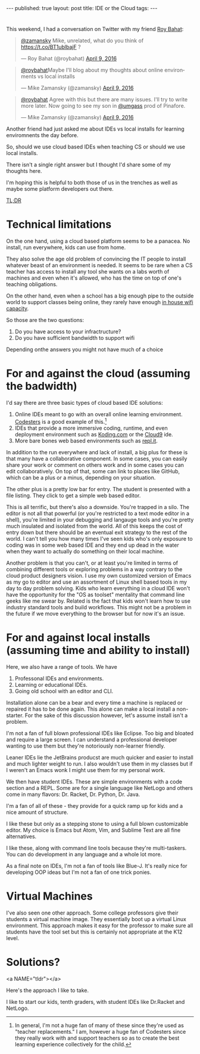 #+STARTUP: showall indent
#+STARTUP: hidestars
#+OPTIONS: toc:nil
#+begin_html
---
published: true
layout: post
title: IDE or the Cloud
tags:  
---
#+end_html

#+begin_html
<style>
div.center {text-align:center;}
</style>
#+end_html
* 
This weekend, I had a conversation on Twitter with my friend [[https://twitter.com/roybahat][Roy Bahat]]:

#+BEGIN_HTML
<blockquote class="twitter-tweet" data-conversation="none" data-lang="en"><p lang="en" dir="ltr"><a href="https://twitter.com/zamansky">@zamansky</a> Mike, unrelated, what do you think of <a href="https://t.co/BT1ublbajF">https://t.co/BT1ublbajF</a> ?</p>&mdash; Roy Bahat (@roybahat) <a href="https://twitter.com/roybahat/status/718835740738650112">April 9, 2016</a></blockquote>
<script async src="//platform.twitter.com/widgets.js" charset="utf-8"></script>

<blockquote class="twitter-tweet" data-lang="en"><p lang="en" dir="ltr"><a href="https://twitter.com/roybahat">@roybahat</a>Maybe I&#39;ll blog about my thoughts about online environments vs local installs</p>&mdash; Mike Zamansky (@zamansky) 
<a href="https://twitter.com/zamansky/status/718837282334240768">April 9, 2016</a></blockquote><script async src="//platform.twitter.com/widgets.js" charset="utf-8"></script>

<blockquote class="twitter-tweet" data-lang="en"><p lang="en" dir="ltr"><a href="https://twitter.com/roybahat">@roybahat</a> Agree with this but there are many issues. I&#39;ll try to write more later. Now going to see my son in <a href="https://twitter.com/umgass">@umgass</a> prod of Pinafore.</p>&mdash; Mike Zamansky (@zamansky) <a href="https://twitter.com/zamansky/status/718838508689993728">April 9, 2016</a></blockquote>
<script async src="//platform.twitter.com/widgets.js" charset="utf-8"></script>
#+END_HTML

Another friend had just asked me about IDEs vs local installs for learning enviromnents the day before.

So, should we use cloud based IDEs when teaching CS or should we use
local installs.

There isn't a single right answer but I thought I'd share some of my thoughts here.

I'm hoping this is helpful to both those of us in the trenches as well
as maybe some platform developers out there.

#+BEGIN_HTML
<a href="#tldr">TL;DR</a>

#+END_HTML
* Technical limitations

On the one hand, using a cloud based platform seems to be a
panacea. No install, run everywhere, kids can use from home. 

They also solve the age old problem of convincing the IT people to install
whatever beast of an environment is needed. It seems to be rare when a
CS teacher has access to install any tool she wants on a labs worth of
machines and even when it's allowed, who has the time on top of one's
teaching obligations.

On the other hand, even when a school has a big enough pipe to the
outside world to support classes being online, they rarely have enough
[[http://www.nytimes.com/2016/01/14/nyregion/bronx-science-bans-cellphones-from-wi-fi-as-students-devour-it.html?_r=0][in house wifi capacity]].

So those are the two questions:

1. Do you have access to your infractructure?
2. Do you have sufficient bandwidth to support wifi

Depending onthe answers you might not have much of a choice

* For and against the cloud (assuming the badwidth)

I'd say there are three basic types of cloud based IDE solutions:

1. Online IDEs meant to go with an overall online learning
   environment. [[http://codesters.com][Codesters]] is a good example of this.[fn:Note: In
   general, I'm not a huge fan of many of these since they're used as
   "teacher replacements." I am, however a huge fan of Codesters since
   they really work with and support teachers so as to create the best
   learning experience collectively for the child.]
2. IDEs that provide a more immersive coding, runtime, and even
   deployment environment such as [[http://koding.com][Koding.com]] or the [[http://c9.io][Cloud9]] ide.
3. More bare bones web based environments such as [[http://repl.it][repl.it]].

In addition to the run everywhere and lack of install, a big plus for
these is that many have a collaborative component. In some cases, you
can easily share your work or comment on others work and in some cases
you can edit collaboratively. On top of that, some can link to places
like GitHub, which can be a plus or a minus, depending on your
situation.

The other plus is a pretty low bar for entry. The student is presented
with a file listing. They click to get a simple web based editor.

This is all terrific, but there's also a downside. You're trapped in a
silo. The editor is not all that powerful (or you're restricted to a
text mode editor in a shell), you're limited in your debugging and
langauge tools and you're pretty much insulated and isolated from the
world. All of this keeps the cost of entry down but there should be an
eventual exit strategy to the rest of the world. I can't tell you how
many times I've seen kids who's only exposure to coding was in some
web based IDE and they end up dead in the water when they want to
actually do something on their local machine.


Another problem is that you can't, or at least you're limited in terms
of combining different tools or exploring problems in a way contrary
to the cloud product designers vision. I use my own customized version
of Emacs as my go to editor and use an assortment of Linux shell based
tools in my day to day problem solving. Kids who learn everything in a
cloud IDE won't have the opportunity for the "OS as toolset" mentality
that command line geeks like me swear by. Related is the fact that
kids won't learn how to use industry standard tools and build
workflows. This might not be a problem in the future if we move
everything to the browser but for now it's an issue.


* For and against local installs (assuming time and ability to install)

Here, we also have a range of tools. We have

1. Professonal IDEs and environments.
2. Learning or educational IDEs.
3. Going old school with an editor and CLI.

Installation alone can be a bear and every time a machine is replaced
or repaired it has to be done again. This alone can make a local
install a non-starter. For the sake of this discussion however, let's
assume install isn't a problem.

I'm not a fan of full blown professional IDEs like Eclipse. Too big
and bloated and require a large screen. I can understand a
professional developer wanting to use them but they're notoriously
non-learner friendly.

Leaner IDEs lie the JetBrains producst are much quicker and easier to
install and much lighter weight to run. I also wouldn't use them in my
classes but if I weren't an Emacs wonk I might use them for my
personal work.

We then have student IDEs. These are simple environments with a code
section and a REPL. Some are for a single language like NetLogo and
others come in many flavors: Dr. Racket, Dr. Python, Dr. Java.

I'm a fan of all of these - they provide for a quick ramp up for kids
and a nice amount of structure.

I like these but only as a stepping stone to using a full blown
customizable editor. My choice is Emacs but Atom, Vim, and Sublime
Text are all fine alternatives. 

I like these, along with command line tools because they're
multi-taskers. You can do development in any language and a whole lot
more. 

As a final note on IDEs, I'm not a fan of tools like Blue-J. It's
really nice for developing OOP ideas but I'm not a fan of one trick
ponies.

* Virtual Machines

I've also seen one other approach. Some college professors give their
students a virtual machine image. They essentially boot up a virtual
Linux environment.  This approach makes it easy for the professor to
make sure all students have the tool set but this is certainly not
appropriate at the K12 level.

* Solutions?
<a NAME="tldr"></a>

Here's the approach I like to take. 

I like to start our kids, tenth graders, with student IDEs like
Dr.Racket and NetLogo. 


